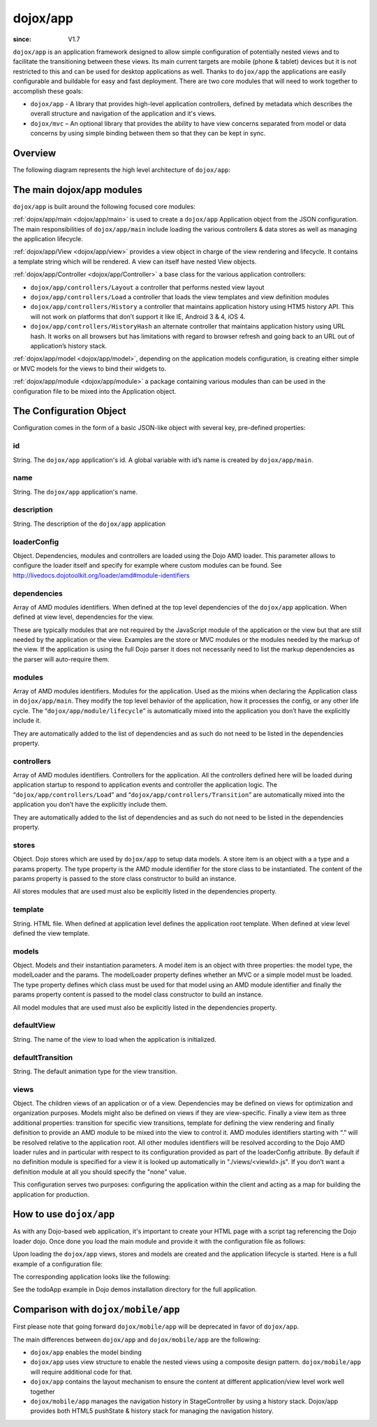 .. _dojox/app:

=========
dojox/app
=========

:since: V1.7

``dojox/app`` is an application framework designed to allow simple configuration of potentially nested views and to facilitate the transitioning between these views. Its main current targets are mobile (phone & tablet) devices but it is not restricted to this and can be used for desktop applications as well. Thanks to ``dojox/app`` the applications are easily configurable and buildable for easy and fast deployment.
There are two core modules that will need to work together to accomplish these goals:

* ``dojox/app`` - A library that provides high-level application controllers, defined by metadata which describes the overall structure and navigation of the application and it's views.
* ``dojox/mvc`` – An optional library that provides the ability to have view concerns separated from model or data concerns by using simple binding between them so that they can be kept in sync.

Overview
========

The following diagram represents the high level architecture of ``dojox/app``:

.. image :: ./app/AppDiagram.png

The main dojox/app modules
==========================

``dojox/app`` is built around the following focused core modules:

:ref:`dojox/app/main <dojox/app/main>` is used to create a ``dojox/app`` Application object from the JSON configuration. The main responsibilities of ``dojox/app/main`` include loading the various controllers & data stores as well as managing the application lifecycle.

:ref:`dojox/app/View <dojox/app/view>` provides a view object in charge of the view rendering and lifecycle. It contains a template string which will be rendered.  A view can itself have nested View objects.

:ref:`dojox/app/Controller <dojox/app/Controller>` a base class for the various application controllers:

* ``dojox/app/controllers/Layout`` a controller that performs nested view layout

* ``dojox/app/controllers/Load`` a controller that loads the view templates and view definition modules

* ``dojox/app/controllers/History`` a controller that maintains application history using HTM5 history API. This will not work on platforms that don’t support it like IE, Android 3 & 4, iOS 4.

* ``dojox/app/controllers/HistoryHash`` an alternate  controller that maintains application history using URL hash. It works on all browsers but has limitations with regard to browser refresh and going back to an URL out of application’s history stack.

:ref:`dojox/app/model <dojox/app/model>`, depending on the application models configuration, is creating either simple or MVC models for the views to bind their widgets to.

:ref:`dojox/app/module <dojox/app/module>` a package containing various modules than can be used in the configuration file to be mixed into the Application object.

The Configuration Object
========================

Configuration comes in the form of a basic JSON-like object with several key, pre-defined properties:

id
--

String. The ``dojox/app`` application's id. A global variable with id’s name is created by ``dojox/app/main``.

.. js ::

  id: "sampleApp"


name
----

String. The ``dojox/app`` application's name.

.. js ::

  name: "Sample App"

description
-----------

String. The description of the ``dojox/app`` application

.. js ::

  description: "Sample application that does what is needed"

loaderConfig
------------

Object. Dependencies, modules and controllers are loaded using the Dojo AMD loader. This parameter allows to configure the loader itself and specify for example where custom modules can be found. See http://livedocs.dojotoolkit.org/loader/amd#module-identifiers

.. js ::

  "loaderConfig" : {
    "paths": {
      "mypackage" : "can/be/found/here"
     }
  }

dependencies
------------

Array of AMD modules identifiers. When defined at the top level dependencies of the ``dojox/app`` application. When defined at view level, dependencies for the view.

.. js ::

  "dependencies": [
    "dojox/mobile/TabBar",
    "dojox/mobile/RoundRect",
    "dojox/mobile/TabBarButton",
    "dojox/mobile/Button",
    "dojox/mobile/RoundRect",
    "dojox/mobile/Heading"
  ]

These are typically modules that are not required by the JavaScript module of the application or the view but that are still
needed by the application or the view. Examples are the store or MVC modules or the modules needed by the markup of the view.
If the application is using the full Dojo parser it does not necessarily need to list the markup dependencies as the parser
will auto-require them.

modules
-------

Array of AMD modules identifiers. Modules for the application. Used as the mixins when declaring the Application class in ``dojox/app/main``. They modify the top level behavior of the application, how it processes the config, or any other life cycle. The “``dojox/app/module/lifecycle``” is automatically mixed into the application you don’t have the explicitly include it.

.. js ::

  "modules": [
    "mypackage/custom/module"
  ]

They are automatically added to the list of dependencies and as such do not need to be listed in the dependencies property.

controllers
-----------

Array of AMD modules identifiers. Controllers for the application. All the controllers defined here will be loaded during application startup to respond to application events and controller the application logic. The “``dojox/app/controllers/Load``” and “``dojox/app/controllers/Transition``” are automatically mixed into the application you don’t have the explicitly include them.

.. js ::

  "controllers": [
    "dojox/app/controllers/History",
    "mypackage/custom/appController"
  ]

They are automatically added to the list of dependencies and as such do not need to be listed in the dependencies property.

stores
------

Object. Dojo stores which are used by ``dojox/app`` to setup data models. A store item is an object with a a type and a params property. The type property is the AMD module identifier for the store class to be instantiated. The content of the params property is passed to the store class constructor to build an instance.

.. js ::

  "stores": {
    "store1":{
      "type": "dojo/store/Memory",
      "params": { // parameters used to initialize the data store
        "data": "modelApp.names"
      }
    },
    "store1":{
      "type": "dojo/store/JsonRest",
      "params": {
        "data": "modelApp.repeatData"
      }
    }
  }

All stores modules that are used must also be explicitly listed in the dependencies property.

template
--------

String. HTML file. When defined at application level defines the application root template. When defined at view level defined the view template.

.. js ::

  "template": "application.html"

models
------

Object. Models and their instantiation parameters. A model item is an object with three properties: the model type, the modelLoader and the params. The modelLoader property defines whether an MVC or a simple model must be loaded. The type property defines which class must be used for that model using an AMD module identifier and finally the params property content is passed to the model class constructor to build an instance.

.. js ::

  "models": {
    "model1": {
        "modelLoader": "dojox/app/utils/mvcModel",
        "type": "dojox/mvc/EditStoreRefListController",
        "params":{
          "store": {"$ref":"#stores.namesStore"}
        }
    },
    "model2": {
      "modelLoader": "dojox/app/utils/simpleModel",
      "params":{
        "store": {"$ref":"#stores.namesStore"}
      }
    }
  }

All model modules that are used must also be explicitly listed in the dependencies property.

defaultView
-----------

String. The name of the view to load when the application is initialized.

.. js ::

  "defaultView": "home"


defaultTransition
-----------------

String. The default animation type for the view transition.

.. js ::

  "defaultTransition": "slide"


views
-----
Object. The children views of an application or of a view. Dependencies may be defined on views for optimization and organization purposes. Models might also be defined on views if they are view-specific. Finally a view item as three additional properties: transition for specific view transitions, template for defining the view rendering and finally definition to provide an AMD module to be mixed into the view to control it.
AMD modules identifiers starting with “.” will be resolved relative to the application root. All other modules identifiers will be resolved according to the Dojo AMD loader rules and in particular with respect to its configuration provided as part of the loaderConfig attribute.
By default if no definition module is specified for a view it is looked up automatically in "./views/<viewId>.js". If you don’t want a definition module at all you should specify the "none" value.

.. js ::

  "views": {
    // simple view without any children views 
    // views can has its own dependencies which will be loaded
    // before the view is first initialized.
    "home": {
      "dependencies":[
        "dojox/mobile/RoundRectList",
        "dojox/mobile/ListItem",
        "dojox/mobile/EdgeToEdgeCategory"
      ],
      "template": "./views/simple/home.html"
      "definition": "./views/simple/home.js "
    },

    // simple composite view which loads all views and shows the default
    "main":{
      // all views in the main view will be bound to the user model
      "models": [],
      "template": "simple.html",
      "defaultView": "main",
      "defaultTransition": "slide",
      // the child views available to this view
      "views": {
        "main":{
          "template": "./views/simple/main.html"
          "definition": "none"
        },
        "second":{
          "template": "./views/simple/second.html"
        },
        "third":{
          "template": "./views/simple/third.html"
        }
      },
      "dependencies":[
        "dojox/mobile/RoundRectList",
        "dojox/mobile/ListItem",
        "dojox/mobile/EdgeToEdgeCategory",
        "dojox/mobile/EdgeToEdgeList"
      ]
    },
    "repeat": {
      // model declared at view level will be accessible to this view
      // or its children.
      "models": {
        "repeatmodels": {
          "params":{
            "store": {"$ref":"#stores.repeatStore"}
          }
        }
      },
       "template": "./views/repeat.html",
      "dependencies":["dojox/mobile/TextBox"]
    }
  }

This configuration serves two purposes: configuring the application within the client and acting as a map for building the application for production.

How to use ``dojox/app``
========================

As with any Dojo-based web application, it's important to create your HTML page with a script tag referencing the Dojo loader dojo. Once done you load the main module and provide it with the configuration file as follows:

.. js ::

  require(["dojox/app/main", "dojox/json/ref", "dojo/text!./config.json"],
      function(Application, json, config){
    // startup the application
    Application(json.fromJson(config));
  });

Upon loading the ``dojox/app`` views, stores and models are created and the application lifecycle is started.
Here is a full example of a configuration file:

.. js ::

	{
		"id": "todoApp",
		"name": "ToDo App",
		"description": "These is a ToDo sample application based on the Dojo Toolkit and provided under Dojo license.",
		"splash": "splash",

		"dependencies": [
			"dojox/mobile/TabBar",
			"dojox/mobile/RoundRect",
			"dojox/mobile/TabBarButton",
			"dojox/mobile/TextBox",
			"dojox/mobile/TextArea",
			"dojox/mobile/CheckBox",
			"dojox/mobile/ExpandingTextArea",
			"dojox/mobile/Button",
			"dojox/mobile/RoundRect",
			"dojox/mobile/Heading",
			"dojox/mobile/ListItem",
			"dojox/mobile/RoundRectList",
			"dojox/mobile/RoundRectCategory",
			"dojox/mobile/Switch",
			"dojox/mobile/SimpleDialog",
			"dojox/mobile/DatePicker",
			"dojox/mobile/Opener",
			"dojo/date/stamp",
			"dojox/app/widgets/Container",
			"dojo/data/ItemFileWriteStore",
			"dojox/mvc/EditStoreRefListController",
			"dojox/mvc/Repeat",
			"dojox/mvc/Group",
			"dojox/mvc/Output",
			"dojox/mvc/at"
		],

		"modules": [],

		"controllers": [
			"dojox/app/controllers/History"
		],

		"stores": {
			"listsDataStore":{
			   "type": "dojo/data/ItemFileWriteStore",
			   "params": {
					"url": "./resources/data/lists-emoji.json"
			   }
			},

			"allitemlistStore":{
			   "type": "dojo/data/ItemFileWriteStore",
			   "params": {
					"url": "./resources/data/all-items-emoji.json"
			   }
		   }
		},

		"models": {
			"listsmodel": {
				"modelLoader": "dojox/app/utils/mvcModel",
				"type": "dojox/mvc/EditStoreRefListController",
				"params":{
					"datastore": {"$ref":"#stores.listsDataStore"}
				}
			},

			"allitemlistmodel": {
				"modelLoader": "dojox/app/utils/mvcModel",
				"type": "dojox/mvc/EditStoreRefListController",
				"params":{
					"datastore": {"$ref":"#stores.allitemlistStore"}
				}
			},

			"itemlistmodel": {
				"modelLoader": "dojox/app/utils/mvcModel",
				"type": "dojox/mvc/EditStoreRefListController",
				"params":{
					"datastore": {"$ref":"#stores.allitemlistStore"},
									"query": {"listId": 0}
				}
			}
		},

		"defaultView": "items,ViewListTodoItemsByPriority",

		"defaultTransition": "fade",

		"views": {
			"configuration": {
				"defaultView": "SelectTodoList",
				"defaultTransition": "fade",
				"definition": "none",

				"views": {
					"SelectTodoList": {
						"template": "./templates/configuration/SelectTodoList.html"
					},

					"ModifyTodoLists": {
						"template": "./templates/configuration/ModifyTodoLists.html"
					},

					"EditTodoList": {
						"template": "./templates/configuration/EditTodoList.html"
					}
				}
			},

			"items": {
				"template": "./templates/items.html",
				"defaultView": "ViewListTodoItemsByPriority",
				"defaultTransition": "fade",
				"views": {
					"ViewListTodoItemsByPriority":{
						"template": "./templates/items/ViewListTodoItemsByPriority.html"
					},
					"ViewAllTodoItemsByDate":{
						"template": "./templates/items/ViewAllTodoItemsByDate.html"
					}
				}
			},

			"details": {
				"defaultView": "EditTodoItem",
				"defaultTransition": "fade",
				"definition": "none",

				"views": {
					"EditTodoItem":{
						"template": "./templates/details/EditTodoItem.html"
					},

					"EditItemRepeat":{
						"template": "./templates/details/EditItemRepeat.html"
					},

					"EditItemRemindMe":{
						"template": "./templates/details/EditItemRemindMe.html"
					},
					"EditItemPriority":{
						"template": "./templates/details/EditItemPriority.html"
					},
					"EditItemList":{
						"template": "./templates/details/EditItemList.html"
					}
				}
			}
		}
	}


The corresponding application looks like the following:

.. image :: ./app/AppExample.png

See the todoApp example in Dojo demos installation directory for the full application.

Comparison with ``dojox/mobile/app``
====================================

First please note that going forward ``dojox/mobile/app`` will be deprecated in favor of ``dojox/app``.

The main differences between ``dojox/app`` and ``dojox/mobile/app`` are the following:

* ``dojox/app`` enables the model binding
* ``dojox/app`` uses view structure to enable the nested views using a composite design pattern. ``dojox/mobile/app`` will require additional code for that.
* ``dojox/app`` contains the layout mechanism to ensure the content at different application/view level work well together
* ``dojox/mobile/app`` manages the navigation history in StageController by using a history stack. Dojox/app provides both HTML5 pushState & history stack for  managing the navigation history.
